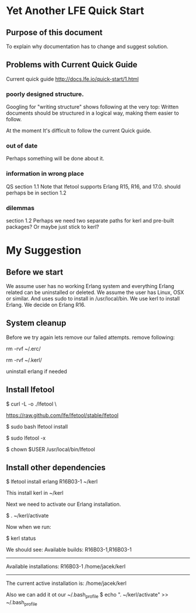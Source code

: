 * Yet Another LFE Quick Start
** Purpose of this document
To explain why documentation has to change and suggest solution.
** Problems with Current Quick Guide
Current quick guide http://docs.lfe.io/quick-start/1.html
*** poorly designed structure.
Googling for "writing structure" shows following at the very top:
Written documents should be structured in a logical way, making them easier to
follow.

At the moment It's difficult to follow the current Quick guide.
*** out of date
Perhaps something will be done about it.
*** information in wrong place
QS section 1.1
Note that lfetool supports Erlang R15, R16, and 17.0.
should perhaps be in section 1.2
*** dilemmas
section 1.2
Perhaps we need two separate paths for kerl and pre-built packages?
Or maybe just stick to kerl?
* My Suggestion
** Before we start
We assume user has no working Erlang system and everything Erlang related
can be uninstalled or deleted.
We assume the user has Linux, OSX or similar.
And uses sudo to install in /usr/local/bin.
We use kerl to install Erlang.
We decide on Erlang R16.
** System cleanup
Before we try again lets remove our failed attempts.
remove following:

rm -rvf ~/.erc/

rm -rvf ~/.kerl/

uninstall erlang if needed
** Install lfetool
$ curl -L -o ./lfetool \

    https://raw.github.com/lfe/lfetool/stable/lfetool

$ sudo bash lfetool install

$ sudo lfetool -x

$ chown $USER /usr/local/bin/lfetool

** Install other dependencies
$  lfetool install erlang R16B03-1 ~/kerl

This install kerl in ~/kerl

Next we need to activate our Erlang installation.

$ . ~/kerl/activate

Now when we run:

$ kerl status

We should see:
Available builds:
R16B03-1,R16B03-1
----------
Available installations:
R16B03-1 /home/jacek/kerl
----------
The current active installation is:
/home/jacek/kerl

Also we can add it ot our ~/.bash_profile
$ echo ". ~/kerl/activate" >> ~/.bash_profile
